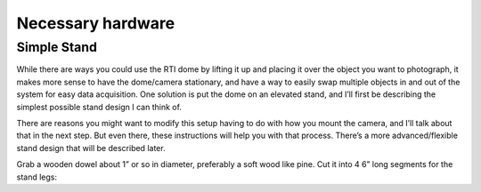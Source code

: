 Necessary hardware 
====================

Simple Stand
------------

While there are ways you could use the RTI dome by lifting it up and placing it over the object you want to photograph, it makes more sense to have the dome/camera stationary, and have a way to easily swap multiple objects in and out of the system for easy data acquisition. One solution is put the dome on an elevated stand, and I’ll first be describing the simplest possible stand design I can think of. 

There are reasons you might want to modify this setup having to do with how you mount the camera, and I’ll talk about that in the next step. But even there, these instructions will help you with that process. There’s a more advanced/flexible stand design that will be described later.

Grab a wooden dowel about 1” or so in diameter, preferably a soft wood like pine. Cut it into 4 6” long segments for the stand legs:
